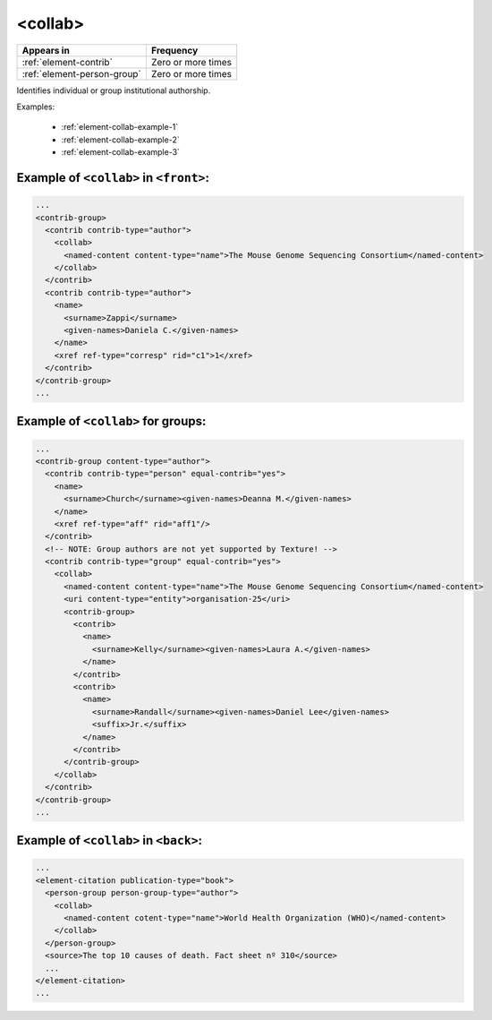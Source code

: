 .. _element-collab:

<collab>
========

+------------------------------+--------------------+
| Appears in                   | Frequency          |
+==============================+====================+
| :ref:`element-contrib`       | Zero or more times |
+------------------------------+--------------------+
| :ref:`element-person-group`  | Zero or more times |
+------------------------------+--------------------+

Identifies individual or group institutional authorship.

Examples:

  * :ref:`element-collab-example-1`
  * :ref:`element-collab-example-2`
  * :ref:`element-collab-example-3`


.. _element-collab-example-1:

Example of ``<collab>`` in ``<front>``:
---------------------------------------

.. code-block:: xml

  ...
  <contrib-group>
    <contrib contrib-type="author">
      <collab>
        <named-content content-type="name">The Mouse Genome Sequencing Consortium</named-content>
      </collab>
    </contrib>
    <contrib contrib-type="author">
      <name>
        <surname>Zappi</surname>
        <given-names>Daniela C.</given-names>
      </name>
      <xref ref-type="corresp" rid="c1">1</xref>
    </contrib>
  </contrib-group>
  ...

.. _element-collab-example-1:

Example of ``<collab>`` for groups:
-----------------------------------

.. code-block:: xml

  ...
  <contrib-group content-type="author">
    <contrib contrib-type="person" equal-contrib="yes">
      <name>
        <surname>Church</surname><given-names>Deanna M.</given-names>
      </name>
      <xref ref-type="aff" rid="aff1"/>
    </contrib>
    <!-- NOTE: Group authors are not yet supported by Texture! -->
    <contrib contrib-type="group" equal-contrib="yes">
      <collab>
        <named-content content-type="name">The Mouse Genome Sequencing Consortium</named-content>
        <uri content-type="entity">organisation-25</uri>
        <contrib-group>
          <contrib>
            <name>
              <surname>Kelly</surname><given-names>Laura A.</given-names>
            </name>
          </contrib>
          <contrib>
            <name>
              <surname>Randall</surname><given-names>Daniel Lee</given-names>
              <suffix>Jr.</suffix>
            </name>
          </contrib>
        </contrib-group>
      </collab>
    </contrib>
  </contrib-group>
  ...

.. _element-collab-example-3:

Example of ``<collab>`` in ``<back>``:
--------------------------------------

.. code-block:: xml

    ...
    <element-citation publication-type="book">
      <person-group person-group-type="author">
        <collab>
          <named-content cotent-type="name">World Health Organization (WHO)</named-content>
        </collab>
      </person-group>
      <source>The top 10 causes of death. Fact sheet nº 310</source>
      ...
    </element-citation>
    ...


.. {"reviewed_on": "20180517", "by": "fabio.batalha@erudit.org"}